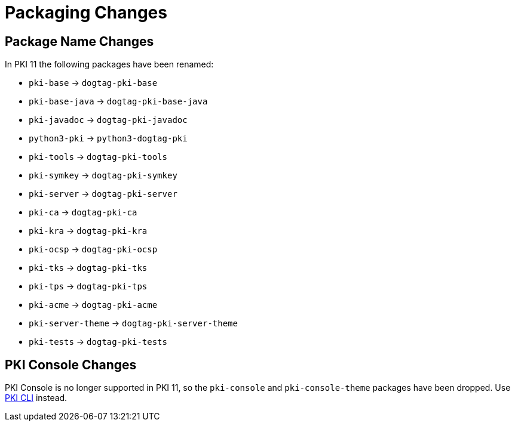 = Packaging Changes =

== Package Name Changes ==

In PKI 11 the following packages have been renamed:

* `pki-base` -> `dogtag-pki-base`
* `pki-base-java` -> `dogtag-pki-base-java`
* `pki-javadoc` -> `dogtag-pki-javadoc`
* `python3-pki` -> `python3-dogtag-pki`
* `pki-tools` -> `dogtag-pki-tools`
* `pki-symkey` -> `dogtag-pki-symkey`
* `pki-server` -> `dogtag-pki-server`
* `pki-ca` -> `dogtag-pki-ca`
* `pki-kra` -> `dogtag-pki-kra`
* `pki-ocsp` -> `dogtag-pki-ocsp`
* `pki-tks` -> `dogtag-pki-tks`
* `pki-tps` -> `dogtag-pki-tps`
* `pki-acme` -> `dogtag-pki-acme`
* `pki-server-theme` -> `dogtag-pki-server-theme`
* `pki-tests` -> `dogtag-pki-tests`

== PKI Console Changes ==

PKI Console is no longer supported in PKI 11, so the `pki-console` and `pki-console-theme` packages have been dropped.
Use link:https://github.com/dogtagpki/pki/wiki/PKI-CLI[PKI CLI] instead.
